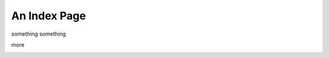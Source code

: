An Index Page
=============

something something

.. image:: Screen Shot 2022-11-19 at 1.23.41 PM.png
    :height: 100

more

.. image:: Screen Shot 2022-11-19 at 1.20.08 PM.png
    :scale: 50
    :alt: a robot
